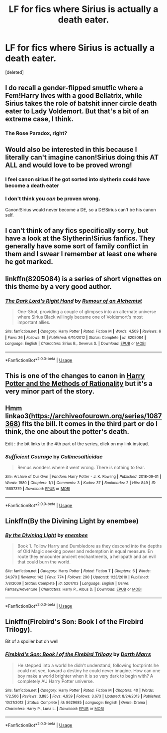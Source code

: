 #+TITLE: LF for fics where Sirius is actually a death eater.

* LF for fics where Sirius is actually a death eater.
:PROPERTIES:
:Score: 10
:DateUnix: 1564608199.0
:DateShort: 2019-Aug-01
:FlairText: Request
:END:
[deleted]


** I do recall a gender-flipped smutfic where a Fem!Harry lives with a good Bellatrix, while Sirius takes the role of batshit inner circle death eater to Lady Voldemort. But that's a bit of an extreme case, I think.
:PROPERTIES:
:Author: otrigorin
:Score: 7
:DateUnix: 1564630018.0
:DateShort: 2019-Aug-01
:END:

*** The Rose Paradox, right?
:PROPERTIES:
:Author: Acetraim
:Score: 2
:DateUnix: 1564637947.0
:DateShort: 2019-Aug-01
:END:


** Would also be interested in this because I literally can't imagine canon!Sirius doing this AT ALL and would love to be proved wrong!
:PROPERTIES:
:Author: unspeakable3
:Score: 5
:DateUnix: 1564612445.0
:DateShort: 2019-Aug-01
:END:

*** I feel canon sirius if he got sorted into slytherin could have become a death eater
:PROPERTIES:
:Author: CommanderL3
:Score: 3
:DateUnix: 1564672633.0
:DateShort: 2019-Aug-01
:END:


*** I don't think you /can/ be proven wrong.

Canon!Sirius would never become a DE, so a DE!Sirius can't be his canon self.
:PROPERTIES:
:Author: will1707
:Score: 1
:DateUnix: 1564665796.0
:DateShort: 2019-Aug-01
:END:


** I can't think of any fics specifically sorry, but have a look at the Slytherin!Sirius fanfics. They generally have some sort of family conflict in them and I swear I remember at least one where he got marked.
:PROPERTIES:
:Author: offtheaxis
:Score: 2
:DateUnix: 1564621290.0
:DateShort: 2019-Aug-01
:END:


** linkffn(8205084) is a series of short vignettes on this theme by a very good author.
:PROPERTIES:
:Author: Evan_Th
:Score: 2
:DateUnix: 1564641490.0
:DateShort: 2019-Aug-01
:END:

*** [[https://www.fanfiction.net/s/8205084/1/][*/The Dark Lord's Right Hand/*]] by [[https://www.fanfiction.net/u/3697775/Rumour-of-an-Alchemist][/Rumour of an Alchemist/]]

#+begin_quote
  One-Shot, providing a couple of glimpses into an alternate universe where Sirius Black willingly became one of Voldemort's most important allies.
#+end_quote

^{/Site/:} ^{fanfiction.net} ^{*|*} ^{/Category/:} ^{Harry} ^{Potter} ^{*|*} ^{/Rated/:} ^{Fiction} ^{M} ^{*|*} ^{/Words/:} ^{4,509} ^{*|*} ^{/Reviews/:} ^{6} ^{*|*} ^{/Favs/:} ^{36} ^{*|*} ^{/Follows/:} ^{19} ^{*|*} ^{/Published/:} ^{6/10/2012} ^{*|*} ^{/Status/:} ^{Complete} ^{*|*} ^{/id/:} ^{8205084} ^{*|*} ^{/Language/:} ^{English} ^{*|*} ^{/Characters/:} ^{Sirius} ^{B.,} ^{Severus} ^{S.} ^{*|*} ^{/Download/:} ^{[[http://www.ff2ebook.com/old/ffn-bot/index.php?id=8205084&source=ff&filetype=epub][EPUB]]} ^{or} ^{[[http://www.ff2ebook.com/old/ffn-bot/index.php?id=8205084&source=ff&filetype=mobi][MOBI]]}

--------------

*FanfictionBot*^{2.0.0-beta} | [[https://github.com/tusing/reddit-ffn-bot/wiki/Usage][Usage]]
:PROPERTIES:
:Author: FanfictionBot
:Score: 1
:DateUnix: 1564641504.0
:DateShort: 2019-Aug-01
:END:


** This is one of the changes to canon in [[http://www.hpmor.com][Harry Potter and the Methods of Rationality]] but it's a very minor part of the story.
:PROPERTIES:
:Author: MTheLoud
:Score: 2
:DateUnix: 1564616000.0
:DateShort: 2019-Aug-01
:END:


** Hmm linkao3([[https://archiveofourown.org/series/1087368]]) fits the bill. It comes in the third part or do I think, the one about the potter's death.

Edit : the bit links to the 4th part of the series, click on my link instead.
:PROPERTIES:
:Author: chaossature
:Score: 1
:DateUnix: 1564648164.0
:DateShort: 2019-Aug-01
:END:

*** [[https://archiveofourown.org/works/15857379][*/Sufficient Courage/*]] by [[https://www.archiveofourown.org/users/Callmesalticidae/pseuds/Callmesalticidae][/Callmesalticidae/]]

#+begin_quote
  Remus wonders where it went wrong. There is nothing to fear.
#+end_quote

^{/Site/:} ^{Archive} ^{of} ^{Our} ^{Own} ^{*|*} ^{/Fandom/:} ^{Harry} ^{Potter} ^{-} ^{J.} ^{K.} ^{Rowling} ^{*|*} ^{/Published/:} ^{2018-09-01} ^{*|*} ^{/Words/:} ^{1980} ^{*|*} ^{/Chapters/:} ^{1/1} ^{*|*} ^{/Comments/:} ^{3} ^{*|*} ^{/Kudos/:} ^{37} ^{*|*} ^{/Bookmarks/:} ^{2} ^{*|*} ^{/Hits/:} ^{849} ^{*|*} ^{/ID/:} ^{15857379} ^{*|*} ^{/Download/:} ^{[[https://archiveofourown.org/downloads/15857379/Sufficient%20Courage.epub?updated_at=1535766329][EPUB]]} ^{or} ^{[[https://archiveofourown.org/downloads/15857379/Sufficient%20Courage.mobi?updated_at=1535766329][MOBI]]}

--------------

*FanfictionBot*^{2.0.0-beta} | [[https://github.com/tusing/reddit-ffn-bot/wiki/Usage][Usage]]
:PROPERTIES:
:Author: FanfictionBot
:Score: 1
:DateUnix: 1564648220.0
:DateShort: 2019-Aug-01
:END:


** Linkffn(By the Divining Light by enembee)
:PROPERTIES:
:Author: WetBananas
:Score: 1
:DateUnix: 1564648568.0
:DateShort: 2019-Aug-01
:END:

*** [[https://www.fanfiction.net/s/5201703/1/][*/By the Divining Light/*]] by [[https://www.fanfiction.net/u/980211/enembee][/enembee/]]

#+begin_quote
  Book 1. Follow Harry and Dumbledore as they descend into the depths of Old Magic seeking power and redemption in equal measure. En route they encounter ancient enchantments, a heliopath and an evil that could burn the world.
#+end_quote

^{/Site/:} ^{fanfiction.net} ^{*|*} ^{/Category/:} ^{Harry} ^{Potter} ^{*|*} ^{/Rated/:} ^{Fiction} ^{T} ^{*|*} ^{/Chapters/:} ^{6} ^{*|*} ^{/Words/:} ^{24,970} ^{*|*} ^{/Reviews/:} ^{142} ^{*|*} ^{/Favs/:} ^{774} ^{*|*} ^{/Follows/:} ^{290} ^{*|*} ^{/Updated/:} ^{1/23/2010} ^{*|*} ^{/Published/:} ^{7/8/2009} ^{*|*} ^{/Status/:} ^{Complete} ^{*|*} ^{/id/:} ^{5201703} ^{*|*} ^{/Language/:} ^{English} ^{*|*} ^{/Genre/:} ^{Fantasy/Adventure} ^{*|*} ^{/Characters/:} ^{Harry} ^{P.,} ^{Albus} ^{D.} ^{*|*} ^{/Download/:} ^{[[http://www.ff2ebook.com/old/ffn-bot/index.php?id=5201703&source=ff&filetype=epub][EPUB]]} ^{or} ^{[[http://www.ff2ebook.com/old/ffn-bot/index.php?id=5201703&source=ff&filetype=mobi][MOBI]]}

--------------

*FanfictionBot*^{2.0.0-beta} | [[https://github.com/tusing/reddit-ffn-bot/wiki/Usage][Usage]]
:PROPERTIES:
:Author: FanfictionBot
:Score: 1
:DateUnix: 1564648587.0
:DateShort: 2019-Aug-01
:END:


** Linkffn(Firebird's Son: Book I of the Firebird Trilogy).

Bit of a spoiler but oh well
:PROPERTIES:
:Author: machjacob51141
:Score: 0
:DateUnix: 1564642250.0
:DateShort: 2019-Aug-01
:END:

*** [[https://www.fanfiction.net/s/8629685/1/][*/Firebird's Son: Book I of the Firebird Trilogy/*]] by [[https://www.fanfiction.net/u/1229909/Darth-Marrs][/Darth Marrs/]]

#+begin_quote
  He stepped into a world he didn't understand, following footprints he could not see, toward a destiny he could never imagine. How can one boy make a world brighter when it is so very dark to begin with? A completely AU Harry Potter universe.
#+end_quote

^{/Site/:} ^{fanfiction.net} ^{*|*} ^{/Category/:} ^{Harry} ^{Potter} ^{*|*} ^{/Rated/:} ^{Fiction} ^{M} ^{*|*} ^{/Chapters/:} ^{40} ^{*|*} ^{/Words/:} ^{172,506} ^{*|*} ^{/Reviews/:} ^{3,885} ^{*|*} ^{/Favs/:} ^{4,959} ^{*|*} ^{/Follows/:} ^{3,673} ^{*|*} ^{/Updated/:} ^{8/24/2013} ^{*|*} ^{/Published/:} ^{10/21/2012} ^{*|*} ^{/Status/:} ^{Complete} ^{*|*} ^{/id/:} ^{8629685} ^{*|*} ^{/Language/:} ^{English} ^{*|*} ^{/Genre/:} ^{Drama} ^{*|*} ^{/Characters/:} ^{Harry} ^{P.,} ^{Luna} ^{L.} ^{*|*} ^{/Download/:} ^{[[http://www.ff2ebook.com/old/ffn-bot/index.php?id=8629685&source=ff&filetype=epub][EPUB]]} ^{or} ^{[[http://www.ff2ebook.com/old/ffn-bot/index.php?id=8629685&source=ff&filetype=mobi][MOBI]]}

--------------

*FanfictionBot*^{2.0.0-beta} | [[https://github.com/tusing/reddit-ffn-bot/wiki/Usage][Usage]]
:PROPERTIES:
:Author: FanfictionBot
:Score: 0
:DateUnix: 1564642258.0
:DateShort: 2019-Aug-01
:END:
